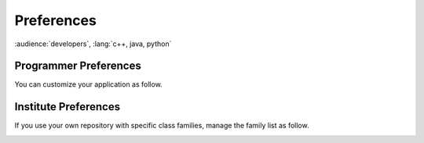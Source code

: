 Preferences
-----------

:audience:`developers`, :lang:`c++, java, python`

Programmer Preferences
~~~~~~~~~~~~~~~~~~~~~~

You can customize your application as follow.

|image0|


Institute Preferences
~~~~~~~~~~~~~~~~~~~~~

If you use your own repository with specific class families, manage
the family list as follow.

|image1|

.. |image0| image:: img/Pogo-preferences.jpg

.. |image1| image:: img/Pogo-site-preferences.jpg